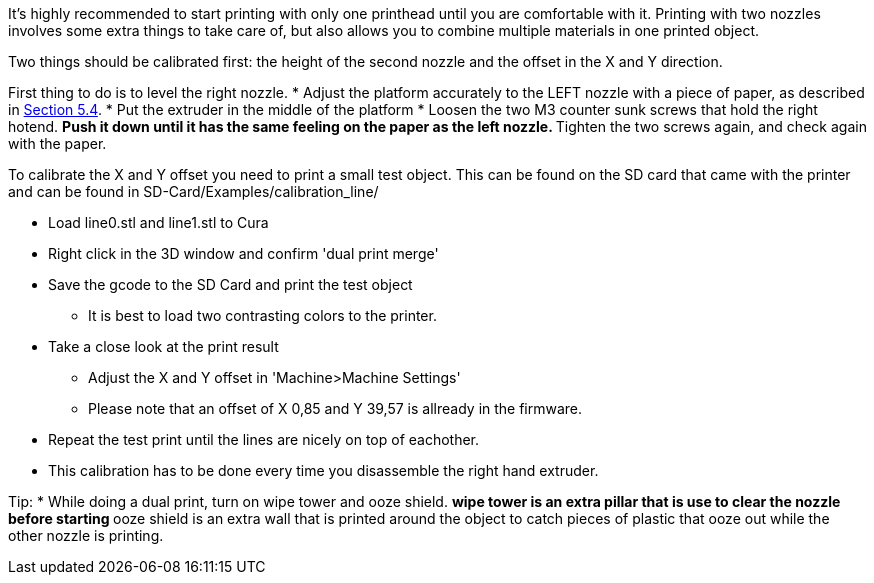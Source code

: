 It's highly recommended to start printing with only one printhead until you are comfortable with it. Printing with two nozzles involves some extra things to take care of, but also allows you to combine multiple materials in one printed object. 

Two things should be calibrated first: the height of the second nozzle and the offset in the X and Y direction. 

First thing to do is to level the right nozzle.
* Adjust the platform accurately to the LEFT nozzle with a piece of paper, as described in link:Section-5.4-Calibrating-the-Print-Platform[Section 5.4].
* Put the extruder in the middle of the platform
* Loosen the two M3 counter sunk screws that hold the right hotend.
** Push it down until it has the same feeling on the paper as the left nozzle. 
** Tighten the two screws again, and check again with the paper. 

To calibrate the X and Y offset you need to print a small test object. This can be found on the SD card that came with the printer and can be found in SD-Card/Examples/calibration_line/

* Load line0.stl and line1.stl to Cura
* Right click in the 3D window and confirm 'dual print merge'
* Save the gcode to the SD Card and print the test object
** It is best to load two contrasting colors to the printer. 
* Take a close look at the print result
** Adjust the X and Y offset in 'Machine>Machine Settings'
** Please note that an offset of X 0,85 and Y 39,57 is allready in the firmware. 
* Repeat the test print until the lines are nicely on top of eachother. 
* This calibration has to be done every time you disassemble the right hand extruder. 

Tip:
* While doing a dual print, turn on wipe tower and ooze shield. 
** wipe tower is an extra pillar that is use to clear the nozzle before starting
** ooze shield is an extra wall that is printed around the object to catch pieces of plastic that ooze out while the other nozzle is printing. 



